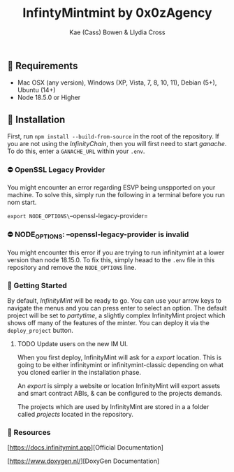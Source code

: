 #+TITLE: InfintyMintmint by 0x0zAgency
#+AUTHOR: Kae (Cass) Bowen & Llydia Cross

** 🗿 Requirements

+ Mac OSX (any version), Windows (XP, Vista, 7, 8, 10, 11), Debian (5+), Ubuntu (14+)
+ Node 18.5.0 or Higher

** 🗿 Installation

First, run =npm install --build-from-source= in the root of the repository.
If you are not using the /InfinityChain/, then you will first need to start /ganache/.
To do this, enter a =GANACHE_URL= within your =.env=.

*** ⛔️ OpenSSL Legacy Provider

You might encounter an error regarding ESVP being unspported on your machine.
To solve this, simply run the following in a terminal before you run nom start.

=export NODE_OPTIONS\=--openssl-legacy-provider=

*** ⛔️ NODE_OPTIONS: --openssl-legacy-provider is invalid

You might encounter this error if you are trying to run infinitymint at a lower version than node 18.15.0.
To fix this, simply heaad to the =.env= file in this repository and remove the =NODE_OPTIONS= line.

*** 🗿 Getting Started

By default, /InfinityMint/ will be ready to go.
You can use your arrow keys to navigate the menus and you can press enter to select an option.
The default project will be set to /partytime/, a slightly complex InfinityMint project which shows off many of the features of the minter.
You can deploy it via the =deploy_project= button.

**** TODO Update users on the new IM UI.

When you first deploy, InfinityMint will ask for a /export/ location.
This is going to be either infinitymint or infinitymint-classic depending on what you cloned earlier in the installation phase.

An /export/ is simply a website or location InfinityMint will export assets and smart contract ABIs,
& can be configured to the projects demands.

The projects which are used by InfinityMint are stored in a a folder called /projects/ located in the repository.

*** 🗿 Resources

[https://docs.infinitymint.app][Official Documentation]

[https://www.doxygen.nl/][DoxyGen Documentation]
